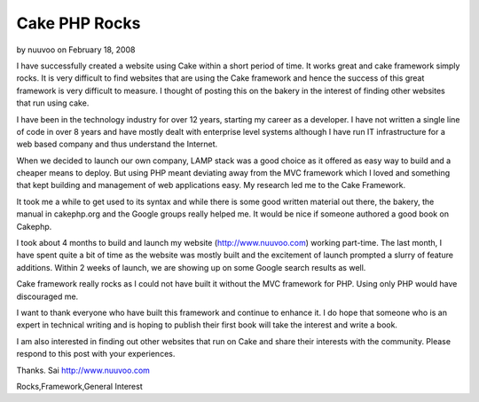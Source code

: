Cake PHP Rocks
==============

by nuuvoo on February 18, 2008

I have successfully created a website using Cake within a short period
of time. It works great and cake framework simply rocks.
It is very difficult to find websites that are using the Cake
framework and hence the success of this great framework is very
difficult to measure. I thought of posting this on the bakery in the
interest of finding other websites that run using cake.

I have been in the technology industry for over 12 years, starting my
career as a developer. I have not written a single line of code in
over 8 years and have mostly dealt with enterprise level systems
although I have run IT infrastructure for a web based company and thus
understand the Internet.

When we decided to launch our own company, LAMP stack was a good
choice as it offered as easy way to build and a cheaper means to
deploy. But using PHP meant deviating away from the MVC framework
which I loved and something that kept building and management of web
applications easy. My research led me to the Cake Framework.

It took me a while to get used to its syntax and while there is some
good written material out there, the bakery, the manual in cakephp.org
and the Google groups really helped me. It would be nice if someone
authored a good book on Cakephp.

I took about 4 months to build and launch my website
(`http://www.nuuvoo.com`_) working part-time. The last month, I have
spent quite a bit of time as the website was mostly built and the
excitement of launch prompted a slurry of feature additions. Within 2
weeks of launch, we are showing up on some Google search results as
well.

Cake framework really rocks as I could not have built it without the
MVC framework for PHP. Using only PHP would have discouraged me.

I want to thank everyone who have built this framework and continue to
enhance it. I do hope that someone who is an expert in technical
writing and is hoping to publish their first book will take the
interest and write a book.

I am also interested in finding out other websites that run on Cake
and share their interests with the community. Please respond to this
post with your experiences.

Thanks.
Sai
`http://www.nuuvoo.com`_

.. _http://www.nuuvoo.com: http://www.nuuvoo.com/

.. author:: nuuvoo
.. categories:: articles, general_interest
.. tags:: Cake experiences,http://www.nuuvoo.co,Cake
Rocks,Framework,General Interest

